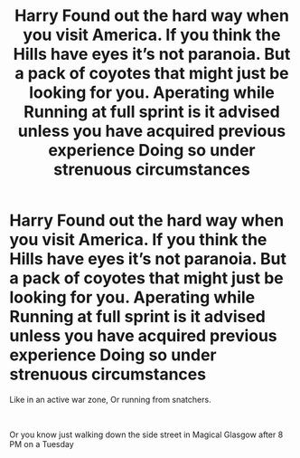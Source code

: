 #+TITLE: Harry Found out the hard way when you visit America. If you think the Hills have eyes it’s not paranoia. But a pack of coyotes that might just be looking for you. Aperating while Running at full sprint is it advised unless you have acquired previous experience Doing so under strenuous circumstances

* Harry Found out the hard way when you visit America. If you think the Hills have eyes it’s not paranoia. But a pack of coyotes that might just be looking for you. Aperating while Running at full sprint is it advised unless you have acquired previous experience Doing so under strenuous circumstances
:PROPERTIES:
:Author: pygmypuffonacid
:Score: 1
:DateUnix: 1617225127.0
:DateShort: 2021-Apr-01
:FlairText: Prompt
:END:
Like in an active war zone, Or running from snatchers.

​

Or you know just walking down the side street in Magical Glasgow after 8 PM on a Tuesday

